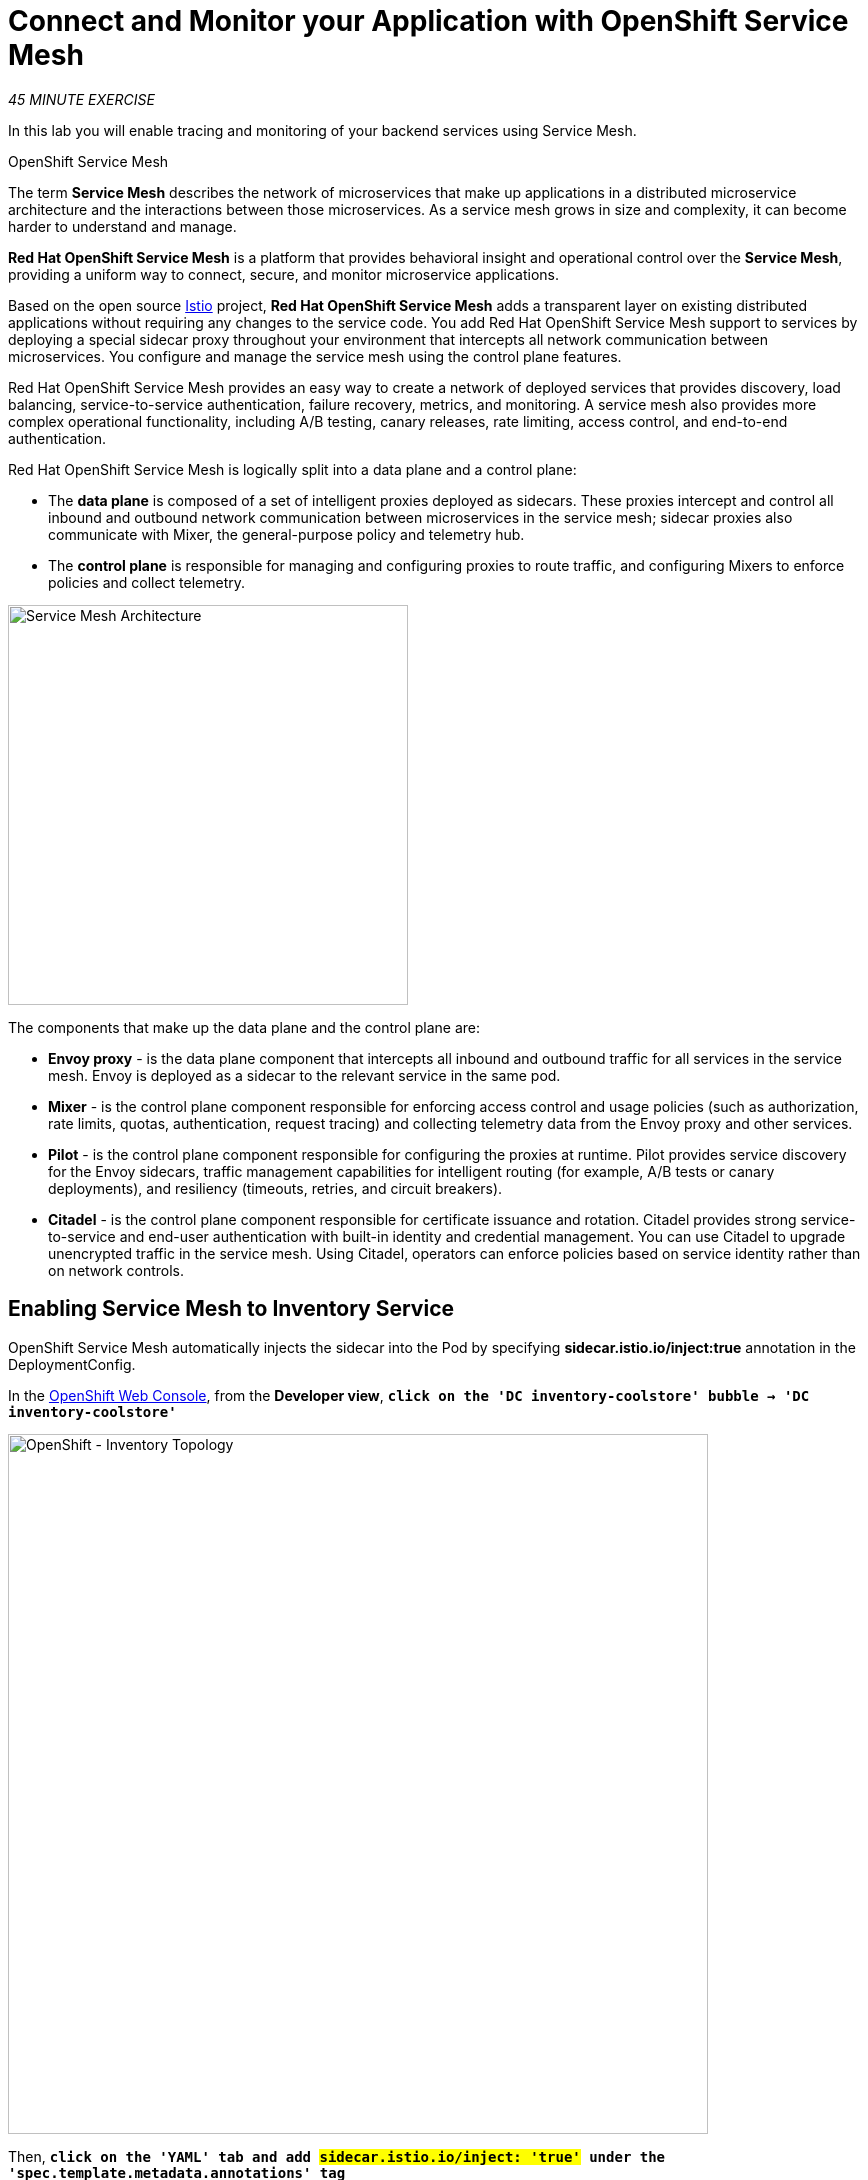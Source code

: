 :markup-in-source: verbatim,attributes,quotes
:CHE_URL: https://codeready-workspaces.%APPS_HOSTNAME_SUFFIX%
:KIALI_URL: https://kiali-istio-system.%APPS_HOSTNAME_SUFFIX%
:JAEGER_URL: https://jaeger-istio-system.%APPS_HOSTNAME_SUFFIX%
:USER_ID: %USER_ID%
:APPS_HOSTNAME_SUFFIX: %APPS_HOSTNAME_SUFFIX%
:OPENSHIFT_PASSWORD: %OPENSHIFT_PASSWORD%
:OPENSHIFT_CONSOLE_URL: https://console-openshift-console.%APPS_HOSTNAME_SUFFIX%/topology/ns/cn-project{USER_ID}
:WORKSHOP_GIT_REPO: %WORKSHOP_GIT_REPO%
:WORKSHOP_GIT_REF: %WORKSHOP_GIT_REF%
:WEB_COOLSTORE_URL: http://web-coolstore-cn-project{USER_ID}.%APPS_HOSTNAME_SUFFIX%

= Connect and Monitor your Application with OpenShift Service Mesh
:navtitle: Connect and Monitor your Application with OpenShift Service Mesh

_45 MINUTE EXERCISE_

In this lab you will enable tracing and monitoring of your backend services using Service Mesh.

[sidebar]
.OpenShift Service Mesh
--
The term **Service Mesh** describes the network of microservices that make up applications in a distributed microservice architecture and the interactions between those microservices. As a service mesh grows in size and complexity, it can become harder to understand and manage.

**Red Hat OpenShift Service Mesh** is a platform that provides behavioral insight and operational control over the **Service Mesh**, providing a uniform way to connect, secure, and monitor microservice applications.

Based on the open source https://istio.io/[Istio^] project, **Red Hat OpenShift Service Mesh** adds a transparent layer on existing distributed applications without requiring any changes to the service code. You add Red Hat OpenShift Service Mesh support to services by deploying a special sidecar proxy throughout your environment that intercepts all network communication between microservices. You configure and manage the service mesh using the control plane features.

Red Hat OpenShift Service Mesh provides an easy way to create a network of deployed services that provides discovery, load balancing, service-to-service authentication, failure recovery, metrics, and monitoring. A service mesh also provides more complex operational functionality, including A/B testing, canary releases, rate limiting, access control, and end-to-end authentication.

Red Hat OpenShift Service Mesh is logically split into a data plane and a control plane:

* The **data plane** is composed of a set of intelligent proxies deployed as sidecars. These proxies intercept and control all inbound and outbound network communication between microservices in the service mesh; sidecar proxies also communicate with Mixer, the general-purpose policy and telemetry hub.

* The **control plane** is responsible for managing and configuring proxies to route traffic, and configuring Mixers to enforce policies and collect telemetry.

image::servicemesh-architecture.png[Service Mesh Architecture,400]

The components that make up the data plane and the control plane are:

* **Envoy proxy** - is the data plane component that intercepts all inbound and outbound traffic for all services in the service mesh. Envoy is deployed as a sidecar to the relevant service in the same pod.
* **Mixer** - is the control plane component responsible for enforcing access control and usage policies (such as authorization, rate limits, quotas, authentication, request tracing) and collecting telemetry data from the Envoy proxy and other services.
* **Pilot** - is the control plane component responsible for configuring the proxies at runtime. Pilot provides service discovery for the Envoy sidecars, traffic management capabilities for intelligent routing (for example, A/B tests or canary deployments), and resiliency (timeouts, retries, and circuit breakers).
* **Citadel** - is the control plane component responsible for certificate issuance and rotation. Citadel provides strong service-to-service and end-user authentication with built-in identity and credential management. You can use Citadel to upgrade unencrypted traffic in the service mesh. Using Citadel, operators can enforce policies based on service identity rather than on network controls.
--


== Enabling Service Mesh to Inventory Service

OpenShift Service Mesh automatically injects the sidecar into the Pod by specifying **sidecar.istio.io/inject:true** annotation in the DeploymentConfig.

In the {OPENSHIFT_CONSOLE_URL}[OpenShift Web Console^,role='params-link'], from the **Developer view**,
`*click on the 'DC inventory-coolstore' bubble -> 'DC inventory-coolstore'*`

image::openshift-dc-inventory-topology.png[OpenShift - Inventory Topology, 700]

Then, `*click on the 'YAML' tab and add #sidecar.istio.io/inject: 'true'# under the 'spec.template.metadata.annotations' tag*`

image::openshift-enable-istio-inventory.png[OpenShift - Enable Istio Inventory, 700]

`*Click on the 'Save' button*`

Now, let's deploy this new configuration. `*Click on the 'POD' tab -> 'Actions' -> 'Start Rollout'*`

image::openshift-rollout-inventory.png[OpenShift - Rollout Inventory, 700]

The current pod will be terminated and a new one will be deployed with 2/2 containers in the **Ready** column.

image::openshift-istio-inventory.png[OpenShift - Istio Inventory, 700]

`*Click on 'P inventory-coolstore-xxxx' then scroll down.*` 
In the Container section, we should have 2 containers: *One for the inventory-coolstore application and one for the istio-proxy sidecar.*

image::openshift-istio-inventory-details.png[OpenShift - Istio Inventory, 700]

Congratulations!! You successfully put the Inventory Service under Service Mesh control.


== Enabling Service Mesh to Catalog and Gateway Service

Now, we understand how to enable Service Mesh for a service, `*reproduce the previous step for Catalog and Gateway Services*`.

Once done, to verify the deployment, *in the Container section* of the *'catalog-coolstore-xxxx' and 'gateway-coolstore-xxxx'* pods, 
`*we should find the 2 containers*`, one for the application, the other the istio-proxy sidecar.

image::openshift-istio-catalog-details.png[OpenShift - Istio Catalog, 700]

image::openshift-istio-gateway-details.png[OpenShift - Istio Gateway, 700]


== Controlling Ingress Traffic

In a OpenShift environment, the OpenShift Route is used to specify services that should be exposed outside the cluster. 
In an OpenShift Service Mesh, a better approach is to use a different configuration model, namely **Istio Gateway**. 

[TIP]
====
**Gateway** describes a load balancer operating at the edge of the mesh receiving incoming or outgoing HTTP/TCP connections. The specification describes a set of ports that should be exposed, the type of protocol to use, SNI configuration for the load balancer, etc.

**VirtualService** defines a set of traffic routing rules to apply when a host is addressed. Each routing rule defines matching criteria for traffic of a specific protocol. If the traffic is matched, then it is sent to a named destination service (or subset/version of it) defined in the registry.
====

In the {OPENSHIFT_CONSOLE_URL}[OpenShift Web Console^,role='params-link'], from the **Developer view**,
`*click on 'Search' -> 'Resources' -> 'G Gateway' -> 'Create Gateway'*`.

image::openshift-create-gateway.png[OpenShift - Create Gateway, 700]

`*Then update the content as follows:*`

[source,yaml,subs="{markup-in-source}",role=copypaste]
----
apiVersion: networking.istio.io/v1beta1
kind: Gateway
metadata:
  name: gateway-coolstore
  namespace: cn-project{USER_ID}
spec:
  selector:
    istio: ingressgateway # use Istio default gateway implementation
  servers:
    - port:
        number: 80
        name: http
        protocol: HTTP
      hosts:
        - "*"
----

`*Click on 'create'*`. Your Istio Gateway is now created.

Then, `*click on 'Search' -> 'Resources' -> 'VS VirtualService' -> 'Create VirtualService'*`.

image::openshift-create-virtualservice.png[OpenShift - Create VirtualService, 700]

`*Then update the content as follows:*`

[source,yaml,subs="{markup-in-source}",role=copypaste]
----
apiVersion: networking.istio.io/v1beta1
kind: VirtualService
metadata:
  name: gateway-coolstore
  namespace: cn-project{USER_ID}
spec:
  hosts:
    - "*"
  gateways:
    - gateway-coolstore
  http:
    - match:
        - uri:
            prefix: /cn-project{USER_ID}/api
      rewrite:
        uri: "/api"
      route:
        - destination:
            port:
              number: 8080
            host: gateway-coolstore
----

`*Then click on 'create'*`. The Virtual Service for the Gateway Service is now created.

To confirm that the **Istio Gateway** is properly configured, 
`*click on http://istio-ingressgateway-istio-system.{APPS_HOSTNAME_SUFFIX}/cn-project{USER_ID}/api/products[http://istio-ingressgateway-istio-system.{APPS_HOSTNAME_SUFFIX}/cn-project{USER_ID}/api/products^,role='params-link']*`

You should have the following result:

[source,json,subs="{markup-in-source}"]
----
[ {
  "itemId" : "329299",
  "name" : "Red Fedora",
  "desc" : "Official Red Hat Fedora",
  "price" : 34.99,
  "availability" : {
    "quantity" : 35
  }
},
...
]
----


== Updating the WebUI to use the Istio Gateway

Configure the WebUI Service to use the Istio Gateway instead of the OpenShift Route.

In the {OPENSHIFT_CONSOLE_URL}[OpenShift Web Console^,role='params-link'], from the **Developer view**,
`*click on the 'D web-coolstore' bubble -> 'D web-coolstore' and go to the 'Environement' tab*`

`*Click on '+ Add Value' then add the following environment variable*`

.Web Environment Variables
[%header,cols=2*]
|===
|Key 
|Value

|COOLSTORE_GW_ENDPOINT
|http://istio-ingressgateway-istio-system.{APPS_HOSTNAME_SUFFIX}/cn-project{USER_ID}

|===

image::openshift-add-web-envvars.png[OpenShift - Add Web Environment Variables, 700]

`*Click on 'Save'*`. The WebUI Service will be redeployed with the new environment variable.


== Testing the application

Point your browser at the Web UI route url. You should be able to see the CoolStore with all products and their inventory status.

IMPORTANT: Refresh your browser several times to generate traffic.


== What is Kiali?
[sidebar]
--
image::kiali-logo.png[Kiali,400]

A Microservice Architecture breaks up the monolith into many smaller pieces that are composed together. 
Patterns to secure the communication between services like fault tolerance (via timeout, retry, circuit breaking, etc.) are needed as well as distributed tracing to be able to see where calls are going.

A service mesh can now provide these services at a platform level and free the developer from those tasks. 
Routing decisions are done at the mesh level.

https://www.kiali.io[Kiali^] works with Istio, in OpenShift or Kubernetes, to visualize the service mesh topology, to 
provide visibility into features like circuit breakers, request rates and more. It offers insights about the mesh components at different levels, 
from abstract Applications to Services and Workloads.
--


== Observability with Kiali

Kiali provides an interactive graph view of your namespace in real time, being able to display the interactions at several levels (applications, versions, workloads), with contextual information and charts on the selected graph node or edge.

`*Click on the 'Developer Observability' button below*`

[link={KIALI_URL}]
[window=_blank, align="center"]
[role='params-link']
image::developer-observability-button.png[Developer Observability - Button, 300]

Then, `*log in with OpenShift as user{USER_ID}/{OPENSHIFT_PASSWORD}'*`

image::kiali-login.png[Kiali- Log In,300]

In the **'Graph' view**, `*enter the following configuration*`:

.Graph Settings
[%header,cols=2*]
|===
|Parameter
|Value

|Namespace 
|cn-project{USER_ID}

|Type Graph
|Versioned app graph

|Display
|'Traffic Animation' checked

|===

The outcome is a graph with all the services, connected by the requests going through them. 
You can see how the services interact with each other. 

image::kiali-graph.png[Kiali- Graph,900]


== Deploy the new Catalog Service

A new **Catalog Service v2** has been implemented in https://golang.org/[Golang^] which uses the same business logic than **Catalog Service v1** 
except that all product descriptions are returned in **UPPERCASE**.


Let's deploy the service. In the {OPENSHIFT_CONSOLE_URL}[OpenShift Web Console^,role='params-link'], from the **Developer view**,
`*click on '+ Add' and select 'From Docker'*`

image::openshift-add-from-docker.png[OpenShift - Add from Docker, 700]

Then, `*enter the following information and click on 'Create' button*` :

.Catalog v2 Project
[%header,cols=2*]
|===
|Parameter 
|Value

|Git Repo URL
|{WORKSHOP_GIT_REPO}

|Git Reference
|{WORKSHOP_GIT_REF}

|Context Dir
|/labs/catalog-go

|Application Name
|coolstore

|Name
|catalog-coolstore-v2

|Resources
|Deployment

|Create a route to the application
|Checked

|Labels
|app.kubernetes.io/name=golang

|===

image::openshift-catalogv2-topology.png[OpenShift - Catalog Topology, 700]


== Enabling A/B Testing

[sidebar]
.A/B Testing
--
https://en.wikipedia.org/wiki/A/B_testing[A/B testing^] allows running multiple versions of a functionality in parallel and using analytics of the user behavior it is possible to determine which version is the best. 
It is also possible to launch the new features only for a small set of users, to prepare the general avalability of a new feature. 
--

The implementation of such procedure like **A/B Testing** is one are the advantages coming with OpenShift Service Mesh.
For this lab, you want to answer the following question: 

**Do the product descriptions written in uppercase increase sales rate?**

The only step is to define the rules to distribute the traffic between the services. A **VirtualService** defines a set of traffic routing rules 
to apply when a host is addressed. Each routing rule defines matching criteria for traffic of a specific protocol. 
If the traffic is matched, then it is sent to a named destination service (or subset/version of it) defined in the registry.

In the {OPENSHIFT_CONSOLE_URL}[OpenShift Web Console^,role='params-link'], from the **Developer view**,
`*click on 'Search' -> 'Resources' -> 'VS VirtualService' -> 'Create VirtualService'*`.

image::openshift-create-virtualservice.png[OpenShift - Create VirtualService, 700]

Then `*update the content as follows:*`

[source,yaml,subs="{markup-in-source}",role=copypaste]
----
apiVersion: networking.istio.io/v1beta1
kind: VirtualService
metadata:
  name: catalog-coolstore
  namespace: cn-project{USER_ID}
spec:
  hosts:
    - catalog-coolstore
  http:
  - route:
    - destination:
        host: catalog-coolstore
      weight: 90
    - destination:
        host: catalog-coolstore-v2
      weight: 10
----

`*Click on 'create'*`. By doing so, you route **90%** of the **HTTP traffic** to pods of the **Catalog Service** and 
the **10%** remaining to pods of the **Catalog Service v2**.


== Generate HTTP traffic.

Let's now see the A/B testing with Site Mesh in action.
First, we need to generate HTTP traffic by sending several requests to the **Gateway Service** from the **Istio Gateway**

In your {CHE_URL}[Workspace^,role='params-link'], `*click on 'Terminal' -> 'Run Task...' ->  'Gateway - Generate Traffic'*`

image::che-runtask.png[Che - RunTask, 500]

image::che-gateway-traffic.png[Che - Gateway Traffic, 500]

In the ''>_ Gateway - Generate Traffic' terminal window, 
you likely see **'Gateway => Catalog Spring Boot (v1)'** or **'Gateway => Catalog GoLang (v2)'**

image::che-run-gateway-90-10.png[Terminal - RunGatewayService,400]

TIP: You can also access {WEB_COOLSTORE_URL}[your CoolStore from your browser^,role='params-link']  and refresh the page to see that product descriptions is sometimes in uppercase (v2) or not (v1).

In {KIALI_URL}[Kiali Console^,role='params-link'], from the **'Graph' view**,
`*enter the following parameters*` to see the traffic distribution between Catalog v1 and v2:

.Graph Settings
[%header,cols=2*]
|===
|Parameter
|Value

|Namespace 
|cn-project{USER_ID}

|Type Graph
|Versioned app graph

|Edge Label
|Requests percentage

|Display
|'Traffic Animation' checked

|===

image::kiali-abtesting-90-10.png[Kiali- Graph,900]

You can see that the traffic between the two version of the **Catalog** is shared as defined (at least very very close). 


== Validate the result

After one week trial, you have collected enough information to confirm that product descriptions in uppercase do increate sales rates. 
So **you will route all the traffic to Catalog Service v2**.

In {KIALI_URL}[Kiali Console^,role='params-link'], `*click on 'Istio Config' then 'catalog-coolstore' VirtualService*`

image::kiali-edit-catalog-coolstore-vs.png[Kiali- Edit Catalog Coolstore VirtualService,700]

Then, `*change the configuration as follows*`

[source,yaml,subs="{markup-in-source}"]
----
[...]
spec:
  hosts:
    - catalog-coolstore
  gateways: ~
  http:
    - route:
        - destination:
            host: catalog-coolstore
            **weight: 0**
        - destination:
            host: catalog-coolstore-v2
            **weight: 100**
[...]
----

Now, in your {CHE_URL}[Workspace^,role='params-link'], in the '>_ Gateway - Generate Traffic' terminal window, 
you likely see only *'Gateway => Catalog GoLang (v2)'* in the **'>_ Gateway - Generate Traffic terminal'**.

image::che-run-gateway-100-0.png[Terminal - RunGatewayService,400]

And from {KIALI_URL}[Kiali Console^,role='params-link'], you can visualize that **100%** of the traffic is switching gradually to **Catalog Service v2**.

image::kiali-abtesting-100-0.png[Kiali- Graph,900]

That's all for this lab! You are ready to move on to the next lab.

